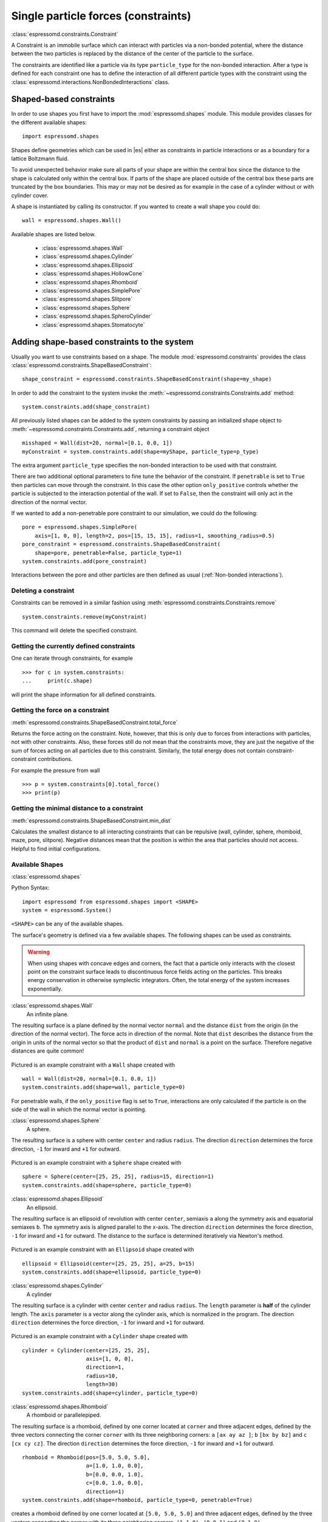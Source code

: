 .. _Single particle forces (constraints):

Single particle forces (constraints)
====================================

:class:`espressomd.constraints.Constraint`

A Constraint is an immobile surface which can interact with particles via a
non-bonded potential, where the distance between the two particles is
replaced by the distance of the center of the particle to the surface.

The constraints are identified like a particle via its type ``particle_type`` for the
non-bonded interaction. After a type is defined for each constraint one
has to define the interaction of all different particle types with the
constraint using the  :class:`espressomd.interactions.NonBondedInteractions` class.

.. _Shaped-based constraints:

Shaped-based constraints
------------------------

In order to use shapes you first have to import the :mod:`espressomd.shapes`
module. This module provides classes for the different available shapes::

    import espressomd.shapes

Shapes define geometries which can be used in |es| either as
constraints in particle interactions or as a boundary for a
lattice Boltzmann fluid.

To avoid unexpected behavior make sure all parts of your shape are
within the central box since the distance to the shape is calculated only
within the central box. If parts of the shape are placed
outside of the central box these parts are truncated by the box boundaries. This may
or may not be desired as for example in the case of a cylinder without or with cylinder cover.

A shape is instantiated by calling its constructor. If you wanted to
create a wall shape you could do::

    wall = espressomd.shapes.Wall()

Available shapes are listed below.

    - :class:`espressomd.shapes.Wall`
    - :class:`espressomd.shapes.Cylinder`
    - :class:`espressomd.shapes.Ellipsoid`
    - :class:`espressomd.shapes.HollowCone`
    - :class:`espressomd.shapes.Rhomboid`
    - :class:`espressomd.shapes.SimplePore`
    - :class:`espressomd.shapes.Slitpore`
    - :class:`espressomd.shapes.Sphere`
    - :class:`espressomd.shapes.SpheroCylinder`
    - :class:`espressomd.shapes.Stomatocyte`


.. _Adding shape-based constraints to the system:

Adding shape-based constraints to the system
--------------------------------------------

Usually you want to use constraints based on a shape.
The module :mod:`espressomd.constraints` provides the class
:class:`espressomd.constraints.ShapeBasedConstraint`::

    shape_constraint = espressomd.constraints.ShapeBasedConstraint(shape=my_shape)

In order to add the constraint to the system
invoke the :meth:`~espressomd.constraints.Constraints.add` method::

    system.constraints.add(shape_constraint)

All previously listed shapes can be added to the system constraints
by passing an initialized shape object to :meth:`~espressomd.constraints.Constraints.add`, returning a constraint object ::

    misshaped = Wall(dist=20, normal=[0.1, 0.0, 1])
    myConstraint = system.constraints.add(shape=myShape, particle_type=p_type)

The extra argument ``particle_type`` specifies the non-bonded interaction to be used with
that constraint.

There are two additional optional parameters
to fine tune the behavior of the constraint. If ``penetrable`` is set to
``True`` then particles can move through the constraint. In this case the
other option ``only_positive`` controls whether the particle is subjected to the
interaction potential of the wall. If set to ``False``, then the constraint
will only act in the direction of the normal vector.

If we wanted to add a non-penetrable pore constraint to our simulation,
we could do the following::

    pore = espressomd.shapes.SimplePore(
        axis=[1, 0, 0], length=2, pos=[15, 15, 15], radius=1, smoothing_radius=0.5)
    pore_constraint = espressomd.constraints.ShapeBasedConstraint(
        shape=pore, penetrable=False, particle_type=1)
    system.constraints.add(pore_constraint)

Interactions between the pore and other particles are then defined
as usual (:ref:`Non-bonded interactions`).

.. _Deleting a constraint:

Deleting a constraint
~~~~~~~~~~~~~~~~~~~~~

Constraints can be removed in a similar fashion using :meth:`espressomd.constraints.Constraints.remove` ::

    system.constraints.remove(myConstraint)

This command will delete the specified constraint.


.. _Getting the currently defined constraints:

Getting the currently defined constraints
~~~~~~~~~~~~~~~~~~~~~~~~~~~~~~~~~~~~~~~~~

One can iterate through constraints, for example ::

    >>> for c in system.constraints:
    ...     print(c.shape)

will print the shape information for all defined constraints.


.. _Getting the force on a constraint:

Getting the force on a constraint
~~~~~~~~~~~~~~~~~~~~~~~~~~~~~~~~~

:meth:`espressomd.constraints.ShapeBasedConstraint.total_force`

Returns the force acting on the constraint. Note, however, that this is
only due to forces from interactions with particles, not with other
constraints. Also, these forces still do not mean that the constraints
move, they are just the negative of the sum of forces acting on all
particles due to this constraint. Similarly, the total energy does not
contain constraint-constraint contributions.

For example the pressure from wall ::

    >>> p = system.constraints[0].total_force()
    >>> print(p)

.. _Getting the minimal distance to a constraint:

Getting the minimal distance to a constraint
~~~~~~~~~~~~~~~~~~~~~~~~~~~~~~~~~~~~~~~~~~~~

:meth:`espressomd.constraints.ShapeBasedConstraint.min_dist`

Calculates the smallest distance to all interacting
constraints that can be repulsive (wall, cylinder, sphere, rhomboid,
maze, pore, slitpore). Negative distances mean that the position is
within the area that particles should not access. Helpful to find
initial configurations.

.. _Available Shapes:

Available Shapes
~~~~~~~~~~~~~~~~

:class:`espressomd.shapes`

Python Syntax::

    import espressomd from espressomd.shapes import <SHAPE>
    system = espressomd.System()

``<SHAPE>`` can be any of the available shapes.

The surface's geometry is defined via a few available shapes.
The following shapes can be used as constraints.

.. warning::
   When using shapes with concave edges and corners, the fact that a particle
   only interacts with the closest point on the constraint surface leads to discontinuous
   force fields acting on the particles. This breaks energy conservation in otherwise
   symplectic integrators. Often, the total energy of the system increases exponentially.


:class:`espressomd.shapes.Wall`
    An infinite plane.

The resulting surface is a plane defined by the normal vector ``normal``
and the distance ``dist`` from the origin (in the direction of the normal vector).
The force acts in direction of the normal.
Note that ``dist`` describes the distance from the origin in units of the normal
vector so that the product of ``dist`` and ``normal`` is a point on the surface.
Therefore negative distances are quite common!

.. figure:: figures/shape-wall.png
   :alt: Example constraint with a ``Wall`` shape.
   :align: center
   :height: 6.00000cm

Pictured is an example constraint with a ``Wall`` shape created with ::

    wall = Wall(dist=20, normal=[0.1, 0.0, 1])
    system.constraints.add(shape=wall, particle_type=0)

For penetrable walls, if the ``only_positive`` flag is set to ``True``, interactions
are only calculated if the particle is on the side of the wall in which the
normal vector is pointing.


:class:`espressomd.shapes.Sphere`
    A sphere.

The resulting surface is a sphere with center ``center`` and radius ``radius``.
The direction ``direction`` determines the force direction, ``-1`` for inward
and ``+1`` for outward.

.. _shape-sphere:

.. figure:: figures/shape-sphere.png
   :alt: Example constraint with a ``Sphere`` shape.
   :align: center
   :height: 6.00000cm

Pictured is an example constraint with a ``Sphere`` shape created with ::

    sphere = Sphere(center=[25, 25, 25], radius=15, direction=1)
    system.constraints.add(shape=sphere, particle_type=0)


:class:`espressomd.shapes.Ellipsoid`
    An ellipsoid.

The resulting surface is an ellipsoid of revolution with center ``center``, semiaxis ``a`` along the symmetry axis and equatorial semiaxes ``b``. The symmetry axis is aligned parallel to the x-axis.
The direction ``direction`` determines the force direction, ``-1`` for inward and ``+1`` for outward. The distance to the surface is determined iteratively via Newton's method.

.. _shape-ellipsoid:

.. figure:: figures/shape-ellipsoid.png
   :alt: Example constraint with an ``Ellipsoid`` shape.
   :align: center
   :height: 6.00000cm

Pictured is an example constraint with an ``Ellipsoid`` shape created with ::

    ellipsoid = Ellipsoid(center=[25, 25, 25], a=25, b=15)
    system.constraints.add(shape=ellipsoid, particle_type=0)


:class:`espressomd.shapes.Cylinder`
    A cylinder

The resulting surface is a cylinder with center ``center`` and radius ``radius``.
The ``length`` parameter is **half** of the cylinder length.
The ``axis`` parameter is a vector along the cylinder axis, which is normalized in the program.
The direction ``direction`` determines the force direction, ``-1`` for inward and ``+1`` for outward.



.. figure:: figures/shape-cylinder.png
   :alt: Example constraint with a ``Cylinder`` shape.
   :align: center
   :height: 6.00000cm

Pictured is an example constraint with a ``Cylinder`` shape created with ::

    cylinder = Cylinder(center=[25, 25, 25],
                        axis=[1, 0, 0],
                        direction=1,
                        radius=10,
                        length=30)
    system.constraints.add(shape=cylinder, particle_type=0)

:class:`espressomd.shapes.Rhomboid`
    A rhomboid or parallelepiped.

The resulting surface is a rhomboid, defined by one corner located at ``corner``
and three adjacent edges, defined by the three vectors connecting the
corner ``corner`` with its three neighboring corners:
``a`` ``[ax ay az ]``; ``b`` ``[bx by bz]`` and ``c`` ``[cx cy cz]``.
The direction ``direction`` determines the force direction, ``-1`` for inward and ``+1`` for outward.

::

    rhomboid = Rhomboid(pos=[5.0, 5.0, 5.0],
                        a=[1.0, 1.0, 0.0],
                        b=[0.0, 0.0, 1.0],
                        c=[0.0, 1.0, 0.0],
                        direction=1)
    system.constraints.add(shape=rhomboid, particle_type=0, penetrable=True)

creates a rhomboid defined by one corner located at ``[5.0, 5.0, 5.0]`` and three
adjacent edges, defined by the three vectors connecting the corner with its three neighboring corners, ``(1,1,0)`` , ``(0,0,1)`` and ``(0,1,0)``.

:class:`espressomd.shapes.SimplePore`
    Two parallel infinite planes, connected by a cylindrical orifice. The cylinder is connected to the
    planes by torus segments with an adjustable radius.


Length and radius of the cylindrical pore can be set via the corresponding parameters (``length`` and ``radius``). The parameter ``center`` defines the central point of the pore. The orientation of the pore is given by the vector ``axis``, which points along the cylinder's symmetry axis.
The pore openings are smoothed with torus segments, the radius of which can be set using the parameter ``smoothing_radius``.


.. figure:: figures/shape-simplepore.png
   :alt: Example constraint with a ``SimplePore`` shape.
   :align: center
   :height: 6.00000cm

Pictured is an example constraint with a ``SimplePore`` shape created with ::

    pore = SimplePore(axis=[1, 0, 0],
                      length=15,
                      radius=12.5,
                      smoothing_radius=2,
                      center=[25, 25, 25])
    system.constraints.add(shape=pore, particle_type=0, penetrable=True)


:class:`espressomd.shapes.Stomatocyte`
    A stomatocyte.

The resulting surface is a stomatocyte shaped boundary.
This command should be used with care.
The position can be any point in the simulation box and is set via the (3,) array_like parameter ``center``.
The orientation of the (cylindrically symmetric) stomatocyte is given by an ``axis`` (a (3,) array_like of :obj:`float`),
which points in the direction of the symmetry axis and does not need to be normalized.
The parameters: ``outer_radius``, ``inner_radius``, and ``layer_width``, specify the shape of the stomatocyte.
Here inappropriate choices of these parameters can yield undesired results.
The width ``layer_width`` is used as a scaling parameter.
That is, a stomatocyte given by ``outer_radius``:``inner_radius``:``layer_width`` = 7:3:1
is half the size of the stomatocyte given by 7:3:2.
Not all choices of the parameters give reasonable values for the shape of the stomatocyte,
but the combination 7:3:1 is a good point to start from when trying to modify the shape.


.. figure:: figures/shape-stomatocyte1.png
   :alt: Example constraint with a ``Stomatocyte`` shape.
   :align: center
   :height: 6.00000cm

.. figure:: figures/shape-stomatocyte2.png
   :alt: Close-up of the internal ``Stomatocyte`` structure.
   :align: center
   :height: 6.00000cm


Pictured is an example constraint with a ``Stomatocyte`` shape (with a closeup of the internal structure) created with ::

    stomatocyte = Stomatocyte(inner_radius=3,
                              outer_radius=7,
                              axis=[1.0, 0.0, 0.0],
                              center=[25, 25, 25],
                              layer_width=3,
                              direction=1)
    system.constraints.add(shape=stomatocyte, particle_type=0, penetrable=True)



:class:`espressomd.shapes.Slitpore`
   Channel-like surface

The resulting surface is T-shape channel that extends in the z-direction.
The cross sectional geometry is depicted in Fig. :ref:`schematic <figure-slitpore>`.
It is translationally invariant in y direction.

The region is described as a pore (lower vertical part of the "T"-shape) and a channel (upper horizontal part of the "T"-shape).

.. _figure-slitpore:

.. figure:: figures/slitpore.pdf
   :alt: Schematic for the slitpore shape showing geometrical parameters
   :align: center
   :height: 6.00000cm

The parameter ``channel_width`` specifies the distance between the top and the plateau edge.
The parameter ``pore_length`` specifies the distance between the bottom and the plateau edge.
The parameter ``pore_width`` specifies the distance between the two plateau edges, it is the space between the left and right walls of the pore region.
The parameter ``pore_mouth`` specifies the location (z-coordinate) of the pore opening (center). It is always centered in the x-direction.
The parameter ``dividing_plane`` specifies the location (z-coordinate) of the middle between the two walls.

All the edges  are smoothed via the parameters ``upper_smoothing_radius`` (for the concave corner at the edge of the plateau region) and ``lower_smoothing_radius`` (for the convex corner at the bottom of the pore region).
The meaning of the geometrical parameters can be inferred from the schematic in Fig. :ref:`slitpore <figure-slitpore>`.


.. figure:: figures/shape-slitpore.png
   :alt: Example constraint with a ``Slitpore`` shape.
   :align: center
   :height: 6.00000cm


Pictured is an example constraint with a ``Slitpore`` shape created with ::


    slitpore = Slitpore(channel_width=15,
                        lower_smoothing_radius=1.5,
                        upper_smoothing_radius=2,
                        pore_length=20,
                        pore_mouth=30,
                        pore_width=5,
                        dividing_plane=40)

    system.constraints.add(shape=slitpore, particle_type=0, penetrable=True)


:class:`espressomd.shapes.SpheroCylinder`
    A capsule, pill, or spherocylinder.

The resulting surface is a cylinder capped by hemispheres on both ends.
Similar to :class:`espressomd.shapes.Cylinder`, it is positioned at ``center`` and has a radius ``radius``.
The ``length`` parameter is **half** of the cylinder length, and does not include the contribution from the hemispherical ends.
The ``axis`` parameter is a vector along the cylinder axis, which is normalized in the program.
The direction ``direction`` determines the force direction, ``-1`` for inward and ``+1`` for outward.


.. figure:: figures/shape-spherocylinder.png
   :alt: Example constraint with a ``SpheroCylinder`` shape.
   :align: center
   :height: 6.00000cm

Pictured is an example constraint with a ``SpheroCylinder`` shape created with ::

    spherocylinder = SpheroCylinder(center=[25, 25, 25],
                                    axis=[1, 0, 0],
                                    direction=1,
                                    radius=10,
                                    length=30)
    system.constraints.add(shape=spherocylinder, particle_type=0)


:class:`espressomd.shapes.HollowCone`
   A hollow cone.

The resulting surface is a section of a hollow cone.
The parameters ``inner_radius`` and ``outer_radius`` specifies the two radii .
The parameter ``opening_angle`` specifies the opening angle of the cone (in radians, between 0 and :math:`\pi/2` ), and thus also determines the length.

The orientation of the (cylindrically symmetric) cone is specified with the parameter ``axis`` (a (3,) array_like of :obj:`float`),
which points in the direction of the symmetry axis, and does not need to be normalized.

The position is specified via the (3,) array_like ``center`` and can be any point in the simulation box.

The ``width`` specifies the width.
This shape supports the ``direction`` parameter, ``+1`` for outward and ``-1`` for inward.

.. figure:: figures/shape-hollowcone.png
   :alt:  Example constraint with a  ``Hollowcone`` shape.
   :align: center
   :height: 6.00000cm


Pictured is an example constraint with a ``Hollowcone`` shape created with ::

    hollowcone = HollowCone(inner_radius=5,
                            outer_radius=20,
                            opening_angle=np.pi/4.0,
                            axis=[1.0, 0.0, 0.0],
                            center=[25, 25, 25],
                            width=2,
                            direction=1)
    system.constraints.add(shape=hollowcone, particle_type=0, penetrable=True)


For the shapes ``wall``, ``sphere``, ``cylinder``, ``rhomboid``, ``maze``,
``pore`` and ``stomatocyte``, constraints are able to be penetrated if
``penetrable`` is set to ``True``. Otherwise, when the ``penetrable`` option is
ignored or is set to ``False``, the constraint cannot be violated, i.e. no
particle can go through the constraint surface (|es| will exit if it does).


.. _Available options:

Available options
~~~~~~~~~~~~~~~~~

There are some options to help control the behaviour of shaped-based
constraints. Some of the options, like ``direction`` need to be specified for
the shape :class:`espressomd.shapes`, and some options are specified for the
constraint  :class:`espressomd.constraints.ShapeBasedConstraint`. We will
discuss them together in this section in the context of a specific example.

The ``direction`` option typically specifies which volumes are inside versus
outside the shape. Consider a constraint based on the sphere shape. If one
wishes to place particles inside the sphere, one would usually use
``direction=-1``, if one wishes to place particles outside, one would use
``direction=1``. In this example, we place a sphere centre at position
(25,0,0). A particle is continuously displaced on the x-axis in order to probe
the effect of different options. For this, we need to first define a repulsive
interaction between the probe and the constraint.

The plot below demonstrates how the distance between the probe and the
constraint surface is calculated when the ``distance`` option is toggled
between ``direction=1`` and ``direction=-1``. In the plot, a schematic of a
circle centered at x=25 is used to represent the spherical constraint.

.. figure:: figures/constraint-distance.png
   :alt: Distance measure from an example spherical constraint.
   :align: center
   :height: 8.00000cm

When the option ``direction=1`` is used for the sphere shape, positive
distances are measured whenever the particle is outside the sphere and negative
distances are measured whenever the particle is inside the sphere. Conversely,
when the option ``direction=-1`` is used for the sphere shape, negative
distances are measured whenever the particle is outside the sphere and positive
distances are measured whenever the particle is inside the sphere. In other
words, this option helps defines the sign of the normal surface vector.

For now, this may not sound useful but it can be practical when used with
together with constraint options such as ``penetrable`` or ``only_positive``.
In the former case, using non-penetrable surfaces with ``penetrable=False`` will
cause |es| to throw an error is any distances between interacting particles and
constraints are found to be negative. This can be used to stop a simulation if
for one reason or another particles end up in an unwanted location.

The ``only_positive`` constraint option is used to define if a force should be
applied to a particle that has a negative distance. For example, consider the
same probe particle as in the previous case. The plot below shows the particle
force with ``only_positive=True``. Notice that when the distance is negative,
forces are not applied at all to the particle. Thus the constraint surface is
either purely radially outwards (when ``direction=1``) or radially inwards
(when ``direction=-1``). Note that in both cases the constraint was set to be
penetrable with ``penetrable=True`` or else the simulation would crash whenever
the particle was found in any location that yields a negative distance.

.. figure:: figures/constraint-force.png
   :alt: Force measure from an example spherical constraint.
   :align: center
   :height: 8.00000cm

The next figure shows what happens if we turn off the ``only_positive`` flag by
setting ``only_positive=False``. In this case the particle is pushed radially
inward if it is inside the sphere and radially outward if it is outside. As
with the previous example, the constraint was set to be penetrable for this to
make sense.

.. figure:: figures/constraint-force_only_positive.png
   :alt: Force measure from an example spherical constraint.
   :align: center
   :height: 8.00000cm

Most shapes have a clear interpretation of what is inside versus outside with
the exception of a planar wall. For this, the is no ``direction`` option, but
the ``normal`` vector of the wall points in the direction that is considered to
yield positive distances.  Outside its use in constraints, shapes can also be
used as a way to define LB boundary nodes. In this case, negative distances
define nodes which are part of a boundary, please refer to :ref:`Using shapes
as lattice Boltzmann boundary`.


..
    .. _Creating a harmonic trap:

    Creating a harmonic trap
    ------------------------

    .. todo:: This feature is not yet implemented.

    Calculates a spring force for all particles, where the equilibrium
    position of the spring is at and its force constant is . A more
    flexible trap can be constructed with constraints, but this one runs on
    the GPU.

.. _External Fields:


External Fields
--------------------------

There is a variety of external fields, which differ by how their
values are obtained and how they couple to particles.

Constant fields
~~~~~~~~~~~~~~~

These are fields that are constant in space or simple linear functions
of the position.  The available fields are

:class:`espressomd.constraints.HomogeneousMagneticField`
:class:`espressomd.constraints.ElectricPlaneWave`
:class:`espressomd.constraints.LinearElectricPotential`
:class:`espressomd.constraints.HomogeneousFlowField`
:class:`espressomd.constraints.Gravity`

a detailed description can be found in the class documentation.

please be aware of the fact that a constant per particle force can be
set via the ``ext_force`` property of the particles and is not provided
here.


Interpolated Force and Potential fields
~~~~~~~~~~~~~~~~~~~~~~~~~~~~~~~~~~~~~~~~~~~~~~~

The values of these fields are obtained by interpolating table data,
which has to be provided by the user. The fields differ by how
they couple to particles, for a detailed description see their respective
class documentation.

:class:`espressomd.constraints.ForceField`
:class:`espressomd.constraints.PotentialField`
:class:`espressomd.constraints.ElectricPotential`
:class:`espressomd.constraints.FlowField`


